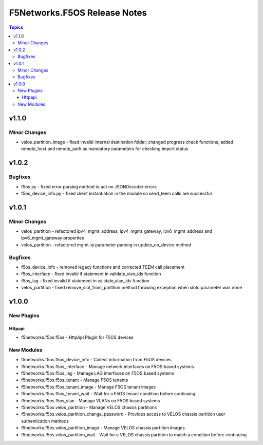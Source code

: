 =============================
F5Networks.F5OS Release Notes
=============================

.. contents:: Topics


v1.1.0
======

Minor Changes
-------------

- velos_partition_image - fixed invalid internal destination folder, changed progress check functions, added remote_host and remote_path as mandatory parameters for checking import status

v1.0.2
======

Bugfixes
--------

- f5os.py - fixed error parsing method to act on JSONDecoder errors
- f5os_device_info.py - fixed client instantiation in the module so send_teem calls are successful

v1.0.1
======

Minor Changes
-------------

- velos_partition - refactored ipv4_mgmt_address, ipv4_mgmt_gateway, ipv6_mgmt_address and ipv6_mgmt_gateway properties
- velos_partition - refactored mgmt-ip parameter parsing in update_on_device method

Bugfixes
--------

- f5os_device_info - removed legacy functions and corrected TEEM call placement
- f5os_interface - fixed invalid if statement in validate_vlan_ids function
- f5os_lag - fixed invalid if statement in validate_vlan_ids function
- velos_partition - fixed remove_slot_from_partition method throwing exception when slots parameter was none

v1.0.0
======

New Plugins
-----------

Httpapi
~~~~~~~

- f5networks.f5os.f5os - HttpApi Plugin for F5OS devices

New Modules
-----------

- f5networks.f5os.f5os_device_info - Collect information from F5OS devices
- f5networks.f5os.f5os_interface - Manage network interfaces on F5OS based systems
- f5networks.f5os.f5os_lag - Manage LAG interfaces on F5OS based systems
- f5networks.f5os.f5os_tenant - Manage F5OS tenants
- f5networks.f5os.f5os_tenant_image - Manage F5OS tenant images
- f5networks.f5os.f5os_tenant_wait - Wait for a F5OS tenant condition before continuing
- f5networks.f5os.f5os_vlan - Manage VLANs on F5OS based systems
- f5networks.f5os.velos_partition - Manage VELOS chassis partitions
- f5networks.f5os.velos_partition_change_password - Provides access to VELOS chassis partition user authentication methods
- f5networks.f5os.velos_partition_image - Manage VELOS chassis partition images
- f5networks.f5os.velos_partition_wait - Wait for a VELOS chassis partition to match a condition before continuing
